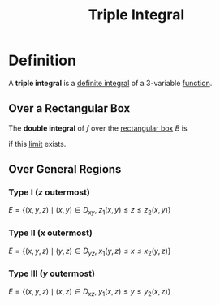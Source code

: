 :PROPERTIES:
:ID:       f417cdaf-e46a-421b-9d80-6c76dc07e30c
:END:
#+title: Triple Integral

* Definition
A *triple integral* is a [[id:7256d12e-eb3d-48d1-8f12-7168c6fe8522][definite integral]] of a 3-variable [[id:87d42439-b03b-48be-84ab-2215b4733dd7][function]].
** Over a Rectangular Box
The *double integral* of \(f\) over the [[id:8d4e5536-3c75-4454-b6ca-53b845aa133e][rectangular box]] \(B\) is

\begin{equation*}
\iiint_{B} f(x,y,z)\,dV
= \lim_{{l,m,n\to\infty}}
\sum_{i=1}^{l}\sum_{j=1}^{m}\sum_{k=1}^{n}
f\bigl(x_{ijk}^{*},y_{ijk}^{*},z_{ijk}^{*}\bigr)\,\Delta V
\end{equation*}

if this [[id:6ffde4e8-a12d-4c3a-bc24-675b5a38433c][limit]] exists.
** Over General Regions
*** Type I (\(z\) outermost)
\(E=\bigl\{(x,y,z)\mid (x,y)\in D_{xy},\;z_1(x,y)\le z\le z_2(x,y)\bigr\}\)

\begin{equation*}
\iiint_E f\,dV
=\int\!\!\!\int_{D_{xy}}\Bigl[\int_{z_1(x,y)}^{z_2(x,y)}f(x,y,z)\,dz\Bigr]\,dA_{xy}
\end{equation*}

*** Type II (\(x\) outermost)
\(E=\bigl\{(x,y,z)\mid (y,z)\in D_{yz},\;x_1(y,z)\le x\le x_2(y,z)\bigr\}\)

\begin{equation*}
\iiint_E f\,dV
=\int\!\!\!\int_{D_{yz}}\Bigl[\int_{x_1(y,z)}^{x_2(y,z)}f(x,y,z)\,dx\Bigr]\,dA_{yz}
\end{equation*}

*** Type III (\(y\) outermost)
\(E=\bigl\{(x,y,z)\mid (x,z)\in D_{xz},\;y_1(x,z)\le y\le y_2(x,z)\bigr\}\)

\begin{equation*}
\iiint_E f\,dV
=\int\!\!\!\int_{D_{xz}}\Bigl[\int_{y_1(x,z)}^{y_2(x,z)}f(x,y,z)\,dy\Bigr]\,dA_{xz}
\end{equation*}
